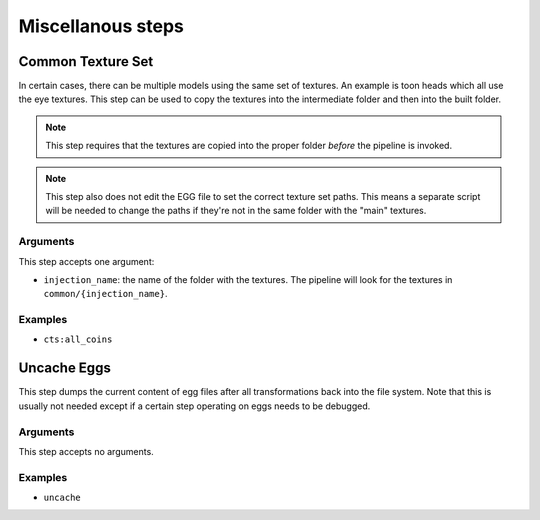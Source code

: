 Miscellanous steps
==================

Common Texture Set
------------------

In certain cases, there can be multiple models using the same set of textures.
An example is toon heads which all use the eye textures.
This step can be used to copy the textures into the intermediate folder
and then into the built folder.

.. note:: This step requires that the textures are copied into the proper folder *before* the pipeline is invoked.

.. note:: This step also does not edit the EGG file to set the correct texture set paths.
   This means a separate script will be needed to change the paths if they're not in the same folder
   with the "main" textures.

Arguments
~~~~~~~~~

This step accepts one argument:

* ``injection_name``: the name of the folder with the textures.
  The pipeline will look for the textures in ``common/{injection_name}``.

Examples
~~~~~~~~

* ``cts:all_coins``

Uncache Eggs
------------

This step dumps the current content of egg files after all transformations back into the file system.
Note that this is usually not needed except if a certain step operating on eggs needs to be debugged.

Arguments
~~~~~~~~~

This step accepts no arguments.

Examples
~~~~~~~~

* ``uncache``
